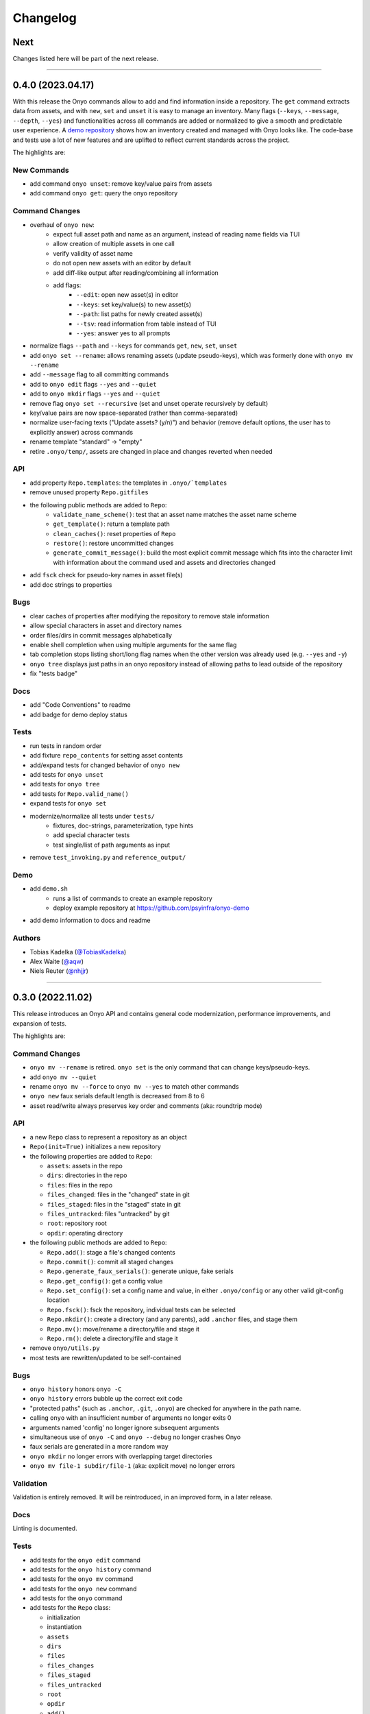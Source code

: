 Changelog
=========

Next
****

Changes listed here will be part of the next release.

--------------------------------------------------------------------------------

0.4.0 (2023.04.17)
******************

With this release the Onyo commands allow to add and find information inside a
repository. The ``get`` command extracts data from assets, and with ``new``,
``set`` and ``unset`` it is easy to manage an inventory.
Many flags (``--keys``, ``--message``, ``--depth``, ``--yes``) and
functionalities across all commands are added or normalized to give a smooth and
predictable user experience.
A `demo repository <https://github.com/psyinfra/onyo-demo>`__ shows how an
inventory created and managed with Onyo looks like.
The code-base and tests use a lot of new features and are uplifted to reflect
current standards across the project.

The highlights are:

New Commands
------------
- add command ``onyo unset``: remove key/value pairs from assets
- add command ``onyo get``: query the onyo repository

Command Changes
---------------
- overhaul of ``onyo new``:
    - expect full asset path and name as an argument, instead of reading
      name fields via TUI
    - allow creation of multiple assets in one call
    - verify validity of asset name
    - do not open new assets with an editor by default
    - add diff-like output after reading/combining all information
    - add flags:
        - ``--edit``: open new asset(s) in editor
        - ``--keys``: set key/value(s) to new asset(s)
        - ``--path``: list paths for newly created asset(s)
        - ``--tsv``: read information from table instead of TUI
        - ``--yes``: answer yes to all prompts
- normalize flags ``--path`` and ``--keys`` for commands ``get``, ``new``,
  ``set``, ``unset``
- add ``onyo set --rename``: allows renaming assets (update pseudo-keys), which
  was formerly done with ``onyo mv --rename``
- add ``--message`` flag to all committing commands
- add to ``onyo edit`` flags ``--yes`` and ``--quiet``
- add to ``onyo mkdir`` flags ``--yes`` and ``--quiet``
- remove flag ``onyo set --recursive`` (set and unset operate recursively by
  default)
- key/value pairs are now space-separated (rather than comma-separated)
- normalize user-facing texts ("Update assets? (y/n)") and behavior (remove
  default options, the user has to explicitly answer) across commands
- rename template "standard" -> "empty"
- retire ``.onyo/temp/``, assets are changed in place and changes reverted when
  needed

API
---
- add property ``Repo.templates``: the templates in ``.onyo/`templates``
- remove unused property ``Repo.gitfiles``
- the following public methods are added to ``Repo``:
    - ``validate_name_scheme()``: test that an asset name matches the
      asset name scheme
    - ``get_template()``: return a template path
    - ``clean_caches()``: reset properties of ``Repo``
    - ``restore()``: restore uncommitted changes
    - ``generate_commit_message()``: build the most explicit commit message
      which fits into the character limit with information about the command
      used and assets and directories changed
- add ``fsck`` check for pseudo-key names in asset file(s)
- add doc strings to properties

Bugs
----
- clear caches of properties after modifying the repository to remove stale
  information
- allow special characters in asset and directory names
- order files/dirs in commit messages alphabetically
- enable shell completion when using multiple arguments for the same flag
- tab completion stops listing short/long flag names when the other version was
  already used (e.g. ``--yes`` and ``-y``)
- ``onyo tree`` displays just paths in an onyo repository instead of allowing
  paths to lead outside of the repository
- fix "tests badge"

Docs
----
- add "Code Conventions" to readme
- add badge for demo deploy status

Tests
-----
- run tests in random order
- add fixture ``repo_contents`` for setting asset contents
- add/expand tests for changed behavior of ``onyo new``
- add tests for ``onyo unset``
- add tests for ``onyo tree``
- add tests for ``Repo.valid_name()``
- expand tests for ``onyo set``
- modernize/normalize all tests under ``tests/``
    - fixtures, doc-strings, parameterization, type hints
    - add special character tests
    - test single/list of path arguments as input
- remove ``test_invoking.py`` and ``reference_output/``

Demo
----
- add ``demo.sh``
    - runs a list of commands to create an example repository
    - deploy example repository at https://github.com/psyinfra/onyo-demo
- add demo information to docs and readme

Authors
-------
- Tobias Kadelka (`@TobiasKadelka <https://github.com/TobiasKadelka>`__)
- Alex Waite (`@aqw <https://github.com/aqw>`__)
- Niels Reuter (`@nhjjr <https://github.com/nhjjr>`__)

--------------------------------------------------------------------------------

0.3.0 (2022.11.02)
******************
This release introduces an Onyo API and contains general code modernization,
performance improvements, and expansion of tests.

The highlights are:

Command Changes
---------------
- ``onyo mv --rename`` is retired. ``onyo set`` is the only command that can
  change keys/pseudo-keys.
- add ``onyo mv --quiet``
- rename ``onyo mv --force`` to ``onyo mv --yes`` to match other commands
- ``onyo new`` faux serials default length is decreased from 8 to 6
- asset read/write always preserves key order and comments (aka: roundtrip mode)

API
---
- a new ``Repo`` class to represent a repository as an object
- ``Repo(init=True)`` initializes a new repository
- the following properties are added to ``Repo``:

  - ``assets``: assets in the repo
  - ``dirs``: directories in the repo
  - ``files``: files in the repo
  - ``files_changed``: files in the "changed" state in git
  - ``files_staged``: files in the "staged" state in git
  - ``files_untracked``: files "untracked" by git
  - ``root``: repository root
  - ``opdir``: operating directory

- the following public methods are added to ``Repo``:

  - ``Repo.add()``: stage a file's changed contents
  - ``Repo.commit()``: commit all staged changes
  - ``Repo.generate_faux_serials()``: generate unique, fake serials
  - ``Repo.get_config()``: get a config value
  - ``Repo.set_config()``: set a config name and value, in either ``.onyo/config``
    or any other valid git-config location
  - ``Repo.fsck()``: fsck the repository, individual tests can be selected
  - ``Repo.mkdir()``: create a directory (and any parents), add ``.anchor`` files,
    and stage them
  - ``Repo.mv()``: move/rename a directory/file and stage it
  - ``Repo.rm()``: delete a directory/file and stage it

- remove ``onyo/utils.py``
- most tests are rewritten/updated to be self-contained

Bugs
----
- ``onyo history`` honors ``onyo -C``
- ``onyo history`` errors bubble up the correct exit code
- "protected paths" (such as ``.anchor``, ``.git``, ``.onyo``) are checked
  for anywhere in the path name.
- calling ``onyo`` with an insufficient number of arguments no longer exits 0
- arguments named 'config' no longer ignore subsequent arguments
- simultaneous use of ``onyo -C`` and ``onyo --debug`` no longer crashes Onyo
- faux serials are generated in a more random way
- ``onyo mkdir`` no longer errors with overlapping target directories
- ``onyo mv file-1 subdir/file-1`` (aka: explicit move) no longer errors

Validation
----------
Validation is entirely removed. It will be reintroduced, in an improved form, in
a later release.

Docs
----
Linting is documented.

Tests
-----
- add tests for the ``onyo edit`` command
- add tests for the ``onyo history`` command
- add tests for the ``onyo mv`` command
- add tests for the ``onyo new`` command
- add tests for the ``onyo`` command
- add tests for the ``Repo`` class:

  - initialization
  - instantiation
  - ``assets``
  - ``dirs``
  - ``files``
  - ``files_changes``
  - ``files_staged``
  - ``files_untracked``
  - ``root``
  - ``opdir``
  - ``add()``
  - ``commit()``
  - ``generate_faux_serials()``
  - ``get_config()``
  - ``set_config()``
  - ``fsck()``
  - ``mkdir()``
  - ``mv()``
  - ``rm()``

- `Pyre <https://pyre-check.org/>`_ is used for type checking
- ``repo`` fixture to assist with test setup and isolation

Installation
------------
The Python version required by Onyo is bumped from 3.7 to 3.9.

Both GitPython and PyYAML are dropped as dependencies.

Authors
-------
-  Tobias Kadelka (`@TobiasKadelka <https://github.com/TobiasKadelka>`__)
-  Alex Waite (`@aqw <https://github.com/aqw>`__)

--------------------------------------------------------------------------------

0.2.0 (2022.09.28)
******************
This release primarily focused on configuration, refactoring, and tests.

The highlights are:

Command Changes
---------------
- ``onyo cat``: error codes are now reliably reported and bugs related to
  roundtrip-ing were fixed
- ``onyo config``: now calls ``git config`` and thus inherits all of its
  functionality (with a few intentional exceptions).
- ``onyo shell-completion``: now supports completion for ``onyo -C``,
  ``onyo config``, ``onyo new --templates``, and when Onyo is invoked through an
  alias.

Retired
-------
- ``onyo git``: retired in favor of aliasing ``onyo-git`` (see :ref:`aliases`).

Configuration
-------------
Configuration was completed overhauled:

- options can be set in either ``git config`` or ``onyo config``
- all options are moved into an ``onyo`` namespace.
- added ``onyo.core.editor`` to configure the preferred editor
- documentation written (see :doc:`configuration`)

Docs
----
- configuration is documented (see :doc:`configuration`)
- help output is stripped of various rst-isms
- documented using aliases with onyo, especially to operate on an onyo repo from
  elsewhere on the system
- improved documentation for building and testing

Tests
-----
- enabled code coverage
- many tests added, notably for ``onyo cat`` and ``onyo config``
- significant refactoring and cleanup

Authors
-------
-  Alex Waite (`@aqw <https://github.com/aqw>`__)
-  Laura Waite (`@loj <https://github.com/loj>`__)

--------------------------------------------------------------------------------

0.1.0 (2022.09.19)
******************
Onyo still isn't ready for production use yet, but it has gained a lot of
features, fixes, documentation, and tests since the last release.

The highlights are:

New Commands
------------
- ``onyo config``: configure options
- ``onyo fsck``: check the sanity of the git repo, onyo config, and validate all
  assets
- ``onyo history``: see the history of an asset or directory (spawns ``tig`` or
  ``git log``)
- ``onyo mkdir``: create directories (with ``.anchor`` files)
- ``onyo rm``: delete assets and directories
- ``onyo set``: set keys and values in assets
- ``onyo shell-completion``: tab-completion support

Command Changes
---------------
- ``onyo new``:

  - a faux-serial number is generated when the serial field is left blank
  - spawns an editor after initial dialog
  - support for templates (see :ref:`templates`)
- ``onyo new`` and ``onyo edit``: now check for valid YAML and passing
  validation rules
- ``onyo new`` and ``onyo mkdir``: no longer automatically create missing parent
- most commands now accept multiple files and directories as arguments
- most commands now verify the integrity of the repo before executing

Retired
-------
- ``onyo anchor`` and ``onyo unanchor``: these were retired in favor of
  ``onyo mkdir`` which always creates an ``.anchor`` file.
- ``ONYO_REPOSITORY_DIR``: ``onyo -C`` should be used instead

Validation
----------
Rudimentary validation support is now available for the contents of asset files.
It's currently mostly limited to checking types, but will be expanded for more
sophisticated checks.

When invoking ``onyo edit`` or ``onyo new``, the file must pass validation
before it will be saved and committed.

Docs
----
- Command descriptions have been moved from the README into Onyo and are
  available when invoking ``--help``.
- The help text has received a lot of attention to improve clarity and also
  consistency of language across commands.
- Read the Docs has been setup, and content migrated to it.

Art
---
Onyo has a logo!

Tests
-----
- RTD runs a test-build for all PRs
- A boatload of new tests have been written
- The tests no longer run in the top-level and now create ``tests/sandbox``

Installation
------------
Onyo now requires Python 3.7 or newer.

Authors
-------
-  Anne Ghisla (`@aghisla <https://github.com/aghisla>`__)
-  Tobias Kadelka (`@TobiasKadelka <https://github.com/TobiasKadelka>`__)
-  Alex Waite (`@aqw <https://github.com/aqw>`__)
-  Laura Waite (`@loj <https://github.com/loj>`__)

--------------------------------------------------------------------------------

0.0.1 (2022.03.24)
******************
Onyo lives! It's still the beginning --- and Onyo explodes more often than it
should --- but the overall design has been written, and the commands are taking
shape.

The highlights are:

New Commands
------------
- ``onyo anchor`` and ``onyo unanchor``: add/remove an ``.anchor`` file in
  directories, so that they can be tracked by git
- ``onyo cat``: print assets to stdout
- ``onyo edit``: edit assets
- ``onyo init``: initialize an onyo repo
- ``onyo mv``: move assets and directories
- ``onyo new``: create new assets
- ``onyo tree``: print a directories/files in a tree structure
- ``onyo git``: run git commands from within the onyo repo (most useful with
  ``onyo -C`` or ``ONYO_REPOSITORY_DIR``)
- ``onyo --debug``: debug logging

Tests
-----
- Basic tests and CI

Authors
-------
-  Tobias Kadelka (`@TobiasKadelka <https://github.com/TobiasKadelka>`__)
-  Alex Waite (`@aqw <https://github.com/aqw>`__)
